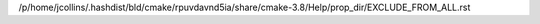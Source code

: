 /p/home/jcollins/.hashdist/bld/cmake/rpuvdavnd5ia/share/cmake-3.8/Help/prop_dir/EXCLUDE_FROM_ALL.rst